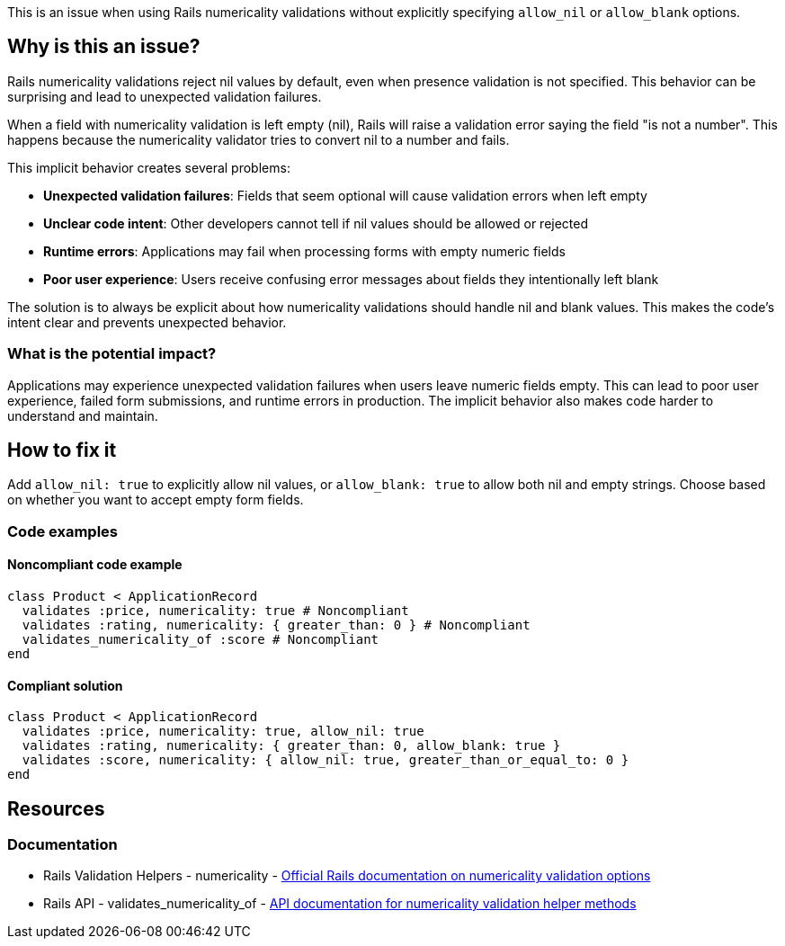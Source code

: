 This is an issue when using Rails numericality validations without explicitly specifying `allow_nil` or `allow_blank` options.

== Why is this an issue?

Rails numericality validations reject nil values by default, even when presence validation is not specified. This behavior can be surprising and lead to unexpected validation failures.

When a field with numericality validation is left empty (nil), Rails will raise a validation error saying the field "is not a number". This happens because the numericality validator tries to convert nil to a number and fails.

This implicit behavior creates several problems:

* *Unexpected validation failures*: Fields that seem optional will cause validation errors when left empty
* *Unclear code intent*: Other developers cannot tell if nil values should be allowed or rejected
* *Runtime errors*: Applications may fail when processing forms with empty numeric fields
* *Poor user experience*: Users receive confusing error messages about fields they intentionally left blank

The solution is to always be explicit about how numericality validations should handle nil and blank values. This makes the code's intent clear and prevents unexpected behavior.

=== What is the potential impact?

Applications may experience unexpected validation failures when users leave numeric fields empty. This can lead to poor user experience, failed form submissions, and runtime errors in production. The implicit behavior also makes code harder to understand and maintain.

== How to fix it

Add `allow_nil: true` to explicitly allow nil values, or `allow_blank: true` to allow both nil and empty strings. Choose based on whether you want to accept empty form fields.

=== Code examples

==== Noncompliant code example

[source,ruby,diff-id=1,diff-type=noncompliant]
----
class Product < ApplicationRecord
  validates :price, numericality: true # Noncompliant
  validates :rating, numericality: { greater_than: 0 } # Noncompliant
  validates_numericality_of :score # Noncompliant
end
----

==== Compliant solution

[source,ruby,diff-id=1,diff-type=compliant]
----
class Product < ApplicationRecord
  validates :price, numericality: true, allow_nil: true
  validates :rating, numericality: { greater_than: 0, allow_blank: true }
  validates :score, numericality: { allow_nil: true, greater_than_or_equal_to: 0 }
end
----

== Resources

=== Documentation

 * Rails Validation Helpers - numericality - https://guides.rubyonrails.org/active_record_validations.html#numericality[Official Rails documentation on numericality validation options]

 * Rails API - validates_numericality_of - https://api.rubyonrails.org/classes/ActiveModel/Validations/HelperMethods.html#method-i-validates_numericality_of[API documentation for numericality validation helper methods]
